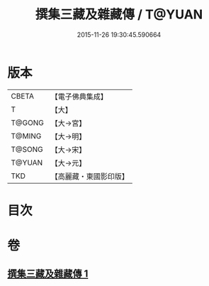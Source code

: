 #+TITLE: 撰集三藏及雜藏傳 / T@YUAN
#+DATE: 2015-11-26 19:30:45.590664
* 版本
 |     CBETA|【電子佛典集成】|
 |         T|【大】     |
 |    T@GONG|【大→宮】   |
 |    T@MING|【大→明】   |
 |    T@SONG|【大→宋】   |
 |    T@YUAN|【大→元】   |
 |       TKD|【高麗藏・東國影印版】|

* 目次
* 卷
** [[file:KR6r0001_001.txt][撰集三藏及雜藏傳 1]]
